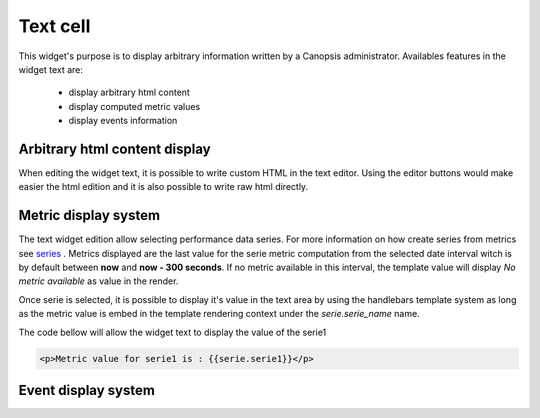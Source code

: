 Text cell
=========

This widget's purpose is to display arbitrary information written by a Canopsis administrator.
Availables features in the widget text are:

 - display arbitrary html content
 - display computed metric values
 - display events information


Arbitrary html content display
------------------------------

When editing the widget text, it is possible to write custom HTML in the text editor. Using the editor buttons would make easier the html edition and it is also possible to write raw html directly.

.. image:: ../../../_static/images/widgets/text_html_edition.png



Metric display system
---------------------

The text widget edition allow selecting performance data series. For more information on how create series from metrics see `series <../../UIv2/serie.html>`_ .
Metrics displayed are the last value for the serie metric computation from the selected date interval witch is by default between **now** and **now - 300 seconds**. If no metric available in this interval, the template value will display `No metric available` as value in the render.

.. image:: ../../../_static/images/widgets/select_series.png

Once serie is selected, it is possible to display it's value in the text area by using the handlebars template system as long as the metric value is embed in the template rendering context under the `serie.serie_name` name.

The code bellow will allow the widget text to display the value of the serie1

.. code-block:: html

	<p>Metric value for serie1 is : {{serie.serie1}}</p>


Event display system
--------------------

.. TODO event value display system
